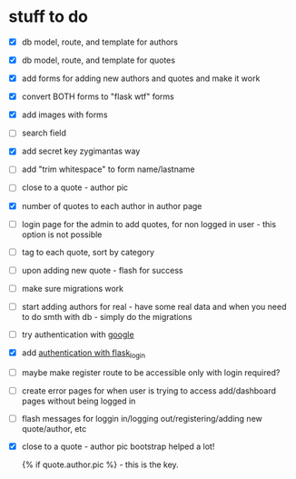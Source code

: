 * stuff to do
- [X] db model, route, and template for authors
- [X] db model, route, and template for quotes
- [X] add forms for adding new authors and quotes and make it work
- [X] convert BOTH forms to "flask wtf" forms
- [X] add images with forms
- [ ] search field
- [X] add secret key zygimantas way
- [ ] add "trim whitespace" to form name/lastname
- [ ] close to a quote - author pic
- [X] number of quotes to each author in author page
- [ ] login page for the admin to add quotes, for non logged in user -
  this option is not possible
- [ ] tag to each quote, sort by category
- [ ] upon adding new quote - flash for success
- [ ] make sure migrations work
- [ ] start adding authors for real - have some real data and when you
  need to do smth with db - simply do the migrations
- [ ] try authentication with [[https://www.youtube.com/watch?v=n4e3Cy2Tq3Q&ab_channel=VincentStevenson][google]]
- [X] add [[https://www.youtube.com/watch?v=71EU8gnZqZQ&ab_channel=ArpanNeupane][authentication with flask_login]]
- [ ] maybe make register route to be accessible only with login required?
- [ ] create error pages for when user is trying to access
  add/dashboard pages without being logged in
- [ ] flash messages for loggin in/logging out/registering/adding new
  quote/author, etc
- [X] close to a quote - author pic
  bootstrap helped a lot!

  {% if quote.author.pic %} - this is the key.
